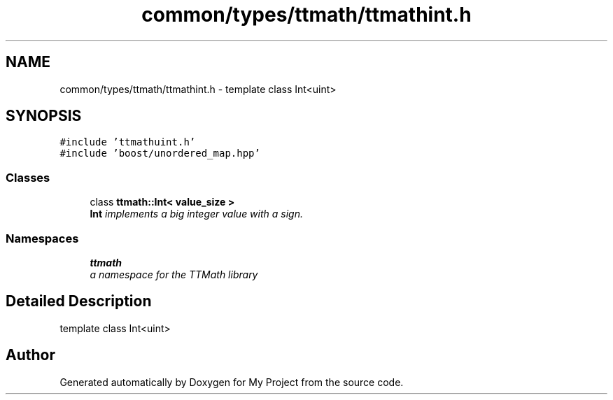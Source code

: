 .TH "common/types/ttmath/ttmathint.h" 3 "Fri Oct 9 2015" "My Project" \" -*- nroff -*-
.ad l
.nh
.SH NAME
common/types/ttmath/ttmathint.h \- 
template class Int<uint>  

.SH SYNOPSIS
.br
.PP
\fC#include 'ttmathuint\&.h'\fP
.br
\fC#include 'boost/unordered_map\&.hpp'\fP
.br

.SS "Classes"

.in +1c
.ti -1c
.RI "class \fBttmath::Int< value_size >\fP"
.br
.RI "\fI\fBInt\fP implements a big integer value with a sign\&. \fP"
.in -1c
.SS "Namespaces"

.in +1c
.ti -1c
.RI "\fBttmath\fP"
.br
.RI "\fIa namespace for the TTMath library \fP"
.in -1c
.SH "Detailed Description"
.PP 
template class Int<uint> 


.SH "Author"
.PP 
Generated automatically by Doxygen for My Project from the source code\&.
